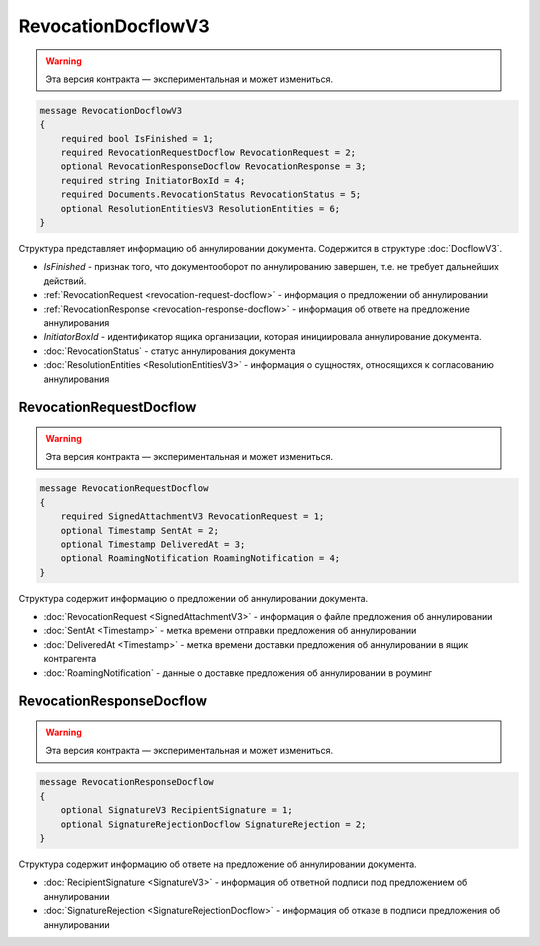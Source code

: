 RevocationDocflowV3
===================

.. warning:: Эта версия контракта — экспериментальная и может измениться.

.. code-block:: protobuf

    message RevocationDocflowV3
    {
        required bool IsFinished = 1;
        required RevocationRequestDocflow RevocationRequest = 2;
        optional RevocationResponseDocflow RevocationResponse = 3;
        required string InitiatorBoxId = 4;
        required Documents.RevocationStatus RevocationStatus = 5;
        optional ResolutionEntitiesV3 ResolutionEntities = 6;
    }

Структура представляет информацию об аннулировании документа. Содержится в структуре :doc:`DocflowV3`.

- *IsFinished* - признак того, что документооборот по аннулированию завершен, т.е. не требует дальнейших действий.
- :ref:`RevocationRequest <revocation-request-docflow>` - информация о предложении об аннулировании
- :ref:`RevocationResponse <revocation-response-docflow>` - информация об ответе на предложение аннулирования
- *InitiatorBoxId* - идентификатор ящика организации, которая инициировала аннулирование документа.
- :doc:`RevocationStatus` - статус аннулирования документа
- :doc:`ResolutionEntities <ResolutionEntitiesV3>` - информация о сущностях, относящихся к согласованию аннулирования

.. _revocation-request-docflow:

RevocationRequestDocflow
------------------------

.. warning:: Эта версия контракта — экспериментальная и может измениться.

.. code-block:: protobuf

    message RevocationRequestDocflow
    {
        required SignedAttachmentV3 RevocationRequest = 1;
        optional Timestamp SentAt = 2;
        optional Timestamp DeliveredAt = 3;
        optional RoamingNotification RoamingNotification = 4;
    }

Структура содержит информацию о предложении об аннулировании документа.

- :doc:`RevocationRequest <SignedAttachmentV3>` - информация о файле предложения об аннулировании
- :doc:`SentAt <Timestamp>` - метка времени отправки предложения об аннулировании
- :doc:`DeliveredAt <Timestamp>` - метка времени доставки предложения об аннулировании в ящик контрагента
- :doc:`RoamingNotification` - данные о доставке предложения об аннулировании в роуминг

.. _revocation-response-docflow:

RevocationResponseDocflow
-------------------------

.. warning:: Эта версия контракта — экспериментальная и может измениться.

.. code-block:: protobuf

    message RevocationResponseDocflow
    {
        optional SignatureV3 RecipientSignature = 1;
        optional SignatureRejectionDocflow SignatureRejection = 2;
    }

Структура содержит информацию об ответе на предложение об аннулировании документа.

- :doc:`RecipientSignature <SignatureV3>` - информация об ответной подписи под предложением об аннулировании
- :doc:`SignatureRejection <SignatureRejectionDocflow>` - информация об отказе в подписи предложения об аннулировании
